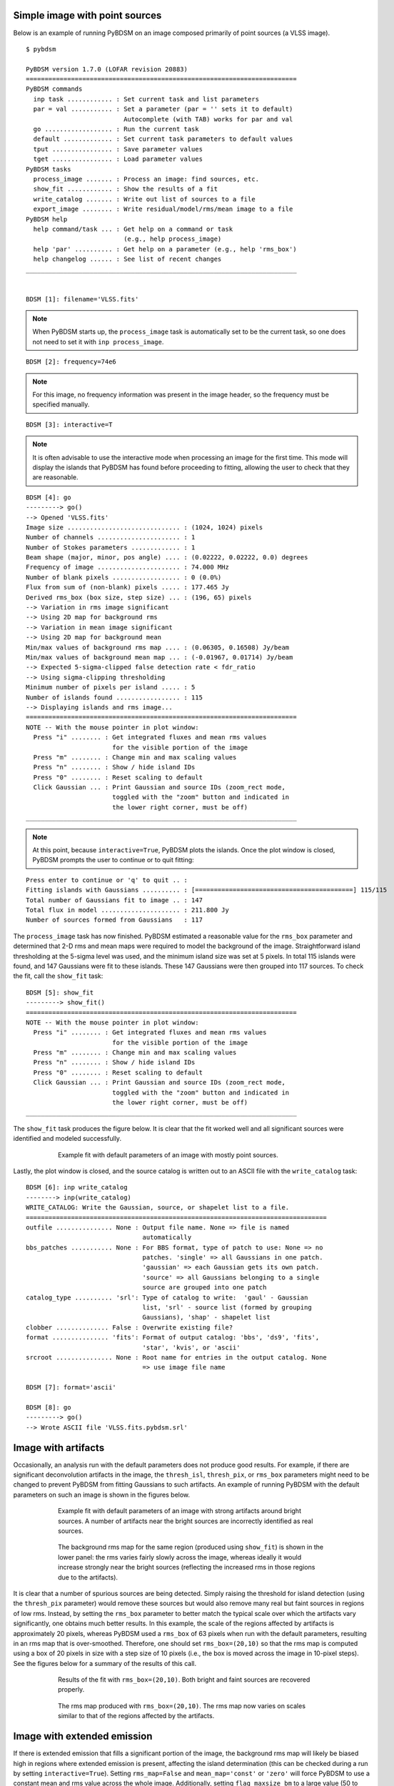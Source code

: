 .. _simple_example:

Simple image with point sources
-------------------------------
Below is an example of running PyBDSM on an image composed primarily of point sources (a VLSS image).

::

    $ pybdsm

    PyBDSM version 1.7.0 (LOFAR revision 20883)
    ========================================================================
    PyBDSM commands
      inp task ............ : Set current task and list parameters
      par = val ........... : Set a parameter (par = '' sets it to default)
                              Autocomplete (with TAB) works for par and val
      go .................. : Run the current task
      default ............. : Set current task parameters to default values
      tput ................ : Save parameter values
      tget ................ : Load parameter values
    PyBDSM tasks
      process_image ....... : Process an image: find sources, etc.
      show_fit ............ : Show the results of a fit
      write_catalog ....... : Write out list of sources to a file
      export_image ........ : Write residual/model/rms/mean image to a file
    PyBDSM help
      help command/task ... : Get help on a command or task
                              (e.g., help process_image)
      help 'par' .......... : Get help on a parameter (e.g., help 'rms_box')
      help changelog ...... : See list of recent changes
    ________________________________________________________________________


    BDSM [1]: filename='VLSS.fits'

.. note::

    When PyBDSM starts up, the ``process_image`` task is automatically set to be the current task, so one does not need to set it with ``inp process_image``.

::

    BDSM [2]: frequency=74e6

.. note::

    For this image, no frequency information was present in the image header, so the frequency must be specified manually.

::

    BDSM [3]: interactive=T

.. note::

    It is often advisable to use the interactive mode when processing an image for the first time. This mode will display the islands that PyBDSM has found before proceeding to fitting, allowing the user to check that they are reasonable.

::

    BDSM [4]: go
    ---------> go()
    --> Opened 'VLSS.fits'
    Image size .............................. : (1024, 1024) pixels
    Number of channels ...................... : 1
    Number of Stokes parameters ............. : 1
    Beam shape (major, minor, pos angle) .... : (0.02222, 0.02222, 0.0) degrees
    Frequency of image ...................... : 74.000 MHz
    Number of blank pixels .................. : 0 (0.0%)
    Flux from sum of (non-blank) pixels ..... : 177.465 Jy
    Derived rms_box (box size, step size) ... : (196, 65) pixels
    --> Variation in rms image significant
    --> Using 2D map for background rms
    --> Variation in mean image significant
    --> Using 2D map for background mean
    Min/max values of background rms map .... : (0.06305, 0.16508) Jy/beam
    Min/max values of background mean map ... : (-0.01967, 0.01714) Jy/beam
    --> Expected 5-sigma-clipped false detection rate < fdr_ratio
    --> Using sigma-clipping thresholding
    Minimum number of pixels per island ..... : 5
    Number of islands found ................. : 115
    --> Displaying islands and rms image...
    ========================================================================
    NOTE -- With the mouse pointer in plot window:
      Press "i" ........ : Get integrated fluxes and mean rms values
                           for the visible portion of the image
      Press "m" ........ : Change min and max scaling values
      Press "n" ........ : Show / hide island IDs
      Press "0" ........ : Reset scaling to default
      Click Gaussian ... : Print Gaussian and source IDs (zoom_rect mode,
                           toggled with the "zoom" button and indicated in
                           the lower right corner, must be off)
    ________________________________________________________________________

.. note::

    At this point, because ``interactive=True``, PyBDSM plots the islands. Once the plot window is closed, PyBDSM prompts the user to continue or to quit fitting:

::

    Press enter to continue or 'q' to quit .. :
    Fitting islands with Gaussians .......... : [==========================================] 115/115
    Total number of Gaussians fit to image .. : 147
    Total flux in model ..................... : 211.800 Jy
    Number of sources formed from Gaussians   : 117


The ``process_image`` task has now finished. PyBDSM estimated a reasonable value for the ``rms_box`` parameter and determined that 2-D rms and mean maps were required to model the background of the image. Straightforward island thresholding at the 5-sigma level was used, and the minimum island size was set at 5 pixels. In total 115 islands were found, and 147 Gaussians were fit to these islands. These 147 Gaussians were then grouped into 117 sources. To check the fit, call the ``show_fit`` task:

::

    BDSM [5]: show_fit
    ---------> show_fit()
    ========================================================================
    NOTE -- With the mouse pointer in plot window:
      Press "i" ........ : Get integrated fluxes and mean rms values
                           for the visible portion of the image
      Press "m" ........ : Change min and max scaling values
      Press "n" ........ : Show / hide island IDs
      Press "0" ........ : Reset scaling to default
      Click Gaussian ... : Print Gaussian and source IDs (zoom_rect mode,
                           toggled with the "zoom" button and indicated in
                           the lower right corner, must be off)
    ________________________________________________________________________

The ``show_fit`` task produces the figure below. It is clear that the fit worked well and all significant sources were identified and modeled successfully.

.. figure:: pt_src_example.png
   :scale: 40 %
   :figwidth: 75 %
   :align: center
   :alt: example output

   Example fit with default parameters of an image with mostly point sources.

Lastly, the plot window is closed, and the source catalog is written out to an ASCII file with the ``write_catalog`` task:

::

    BDSM [6]: inp write_catalog
    --------> inp(write_catalog)
    WRITE_CATALOG: Write the Gaussian, source, or shapelet list to a file.
    ================================================================================
    outfile ............... None : Output file name. None => file is named
                                   automatically
    bbs_patches ........... None : For BBS format, type of patch to use: None => no
                                   patches. 'single' => all Gaussians in one patch.
                                   'gaussian' => each Gaussian gets its own patch.
                                   'source' => all Gaussians belonging to a single
                                   source are grouped into one patch
    catalog_type .......... 'srl': Type of catalog to write:  'gaul' - Gaussian
                                   list, 'srl' - source list (formed by grouping
                                   Gaussians), 'shap' - shapelet list
    clobber .............. False : Overwrite existing file?
    format ............... 'fits': Format of output catalog: 'bbs', 'ds9', 'fits',
                                   'star', 'kvis', or 'ascii'
    srcroot ............... None : Root name for entries in the output catalog. None
                                   => use image file name

    BDSM [7]: format='ascii'

    BDSM [8]: go
    ---------> go()
    --> Wrote ASCII file 'VLSS.fits.pybdsm.srl'



Image with artifacts
--------------------
Occasionally, an analysis run with the default parameters does not produce good results. For example, if there are significant deconvolution artifacts in the image, the ``thresh_isl``, ``thresh_pix``, or ``rms_box`` parameters might need to be changed to prevent PyBDSM from fitting Gaussians to such artifacts. An example of running PyBDSM with the default parameters on such an image is shown in the figures below.

.. figure:: art_fit_def.png
   :scale: 50 %
   :figwidth: 75 %
   :align: center
   :alt: example output

   Example fit with default parameters of an image with strong artifacts around bright sources. A number of artifacts near the bright sources are incorrectly identified as real sources.

.. figure:: art_rms_def.png
   :scale: 70 %
   :figwidth: 75 %
   :align: center
   :alt: example output

   The background rms map for the same region (produced using ``show_fit``) is shown in the lower panel: the rms varies fairly slowly across the image, whereas ideally it would increase strongly near the bright sources (reflecting the increased rms in those regions due to the artifacts).

It is clear that a number of spurious sources are being detected. Simply raising the threshold for island detection (using the ``thresh_pix`` parameter) would remove these sources but would also remove many real but faint sources in regions of low rms. Instead, by setting the ``rms_box`` parameter to better match the typical scale over which the artifacts vary significantly, one obtains much better results. In this example, the scale of the regions affected by artifacts is approximately 20 pixels, whereas PyBDSM used a ``rms_box`` of 63 pixels when run with the default parameters, resulting in an rms map that is over-smoothed. Therefore, one should set ``rms_box=(20,10)`` so that the rms map is computed using a box of 20 pixels in size with a step size of 10 pixels (i.e., the box is moved across the image in 10-pixel steps). See the figures below for a summary of the results of this call.

.. figure:: art_fit_alt.png
   :scale: 50 %
   :figwidth: 75 %
   :align: center
   :alt: example output

   Results of the fit with ``rms_box=(20,10)``. Both bright and faint sources are recovered properly.

.. figure:: art_rms_alt.png
   :scale: 70 %
   :figwidth: 75 %
   :align: center
   :alt: example output

   The rms map produced with ``rms_box=(20,10)``. The rms map now varies on scales similar to that of the regions affected by the artifacts.


Image with extended emission
----------------------------
If there is extended emission that fills a significant portion of the image, the background rms map will likely be biased high in regions where extended emission is present, affecting the island determination (this can be checked during a run by setting ``interactive=True``). Setting ``rms_map=False`` and ``mean_map='const'`` or ``'zero'`` will force PyBDSM to use a constant mean and rms value across the whole image. Additionally, setting ``flag_maxsize_bm`` to a large value (50 to 100) will allow large Gaussians to be fit, and setting ``atrous_do=True`` will fit Gaussians of various scales to the residual image to recover extended emission missed in the standard fitting. Depending on the source structure, the ``thresh_isl`` and ``thresh_pix`` parameters may also have to be adjusted as well to ensure that PyBDSM finds and fits islands of emission properly. An example analysis of an image with significant extended emission is shown below. Note that large, complex sources can require a long time to fit (on the order of hours).

.. figure:: HydraA_74MHz_fit.png
   :scale: 40 %
   :figwidth: 75 %
   :align: center
   :alt: example output

   Example fit of an image of Hydra A with ``rms_map=False``, ``mean_map='zero'``, ``flag_maxsize_bm=50`` and ``atrous_do=True``. The values of ``thresh_isl`` and ``thresh_pix`` were adjusted before fitting (by setting ``interactive=True``) to obtain an island that enclosed all significant emission.


.. _script_example:

Scripting example
-----------------
You can use the complete functionality of PyBDSM within Python scripts (see :ref:`scripting` for details). Scripting can be useful, for example, if you have a large number of images or if PyBDSM needs to be called as part of an automated reduction. Below is a short example of using PyBDSM to find sources in a number of images automatically. In this example, the best reduction parameters were determined beforehand for a representative image and saved to a PyBDSM save file using the ``tput`` command (see :ref:`commands` for details).

.. note::

     If you are working on the LOFAR CEP I/II clusters, then at some point before running the script, you will need to do::

        $ use LofIm

::

    # pybdsm_example.py
    #
    # This script fits a number of images automatically, writing out source
    # catalogs and residual and model images for each input image. Call it
    # with "python pybdsm_example.py"

    from lofar import bdsm

    # Define the list of images to process and the parameter save file
    input_images = ['a2597.fits', 'a2256_1.fits', 'a2256_2.fits',
                     'a2256_3.fits', 'a2256_4.fits', 'a2256_5.fits']
    save_file = 'a2256.sav'

    # Now loop over the input images and process them
    for input_image in input_images:

        if input_image == 'a2597.fits':
            # For this one image, run with different parameters.
            # Note that the image name is the first argument to
            # process_image:
            img = bdsm.process_image(input_image, rms_box=(100,20))

        else:
            # For the other images, use the 'a2256.sav` parameter save file.
            # The quiet argument is used to supress output to the terminal
            # (it still goes to the log file).
            # Note: when a save file is used, it must be given first in the
            # call to process_image:
            img = bdsm.process_image(save_file, filename=input_image, quiet=True)

        # Write the source list catalog. File is named automatically.
        img.write_catalog(format='fits', catalog_type='srl')

        # Write the residual image. File is name automatically.
        img.export_image(img_type='gaus_resid')

        # Write the model image. File name is specified.
        img.export_image(img_type='gaus_model', outfile=input_image+'.model')


.. _samp_example:

Using SAMP interoperability
---------------------------
PyBDSM supports SAMP (Simple Application Messaging Protocol) to provide interoperability to other applications, such as TOPCAT [#f1]_, ds9 [#f2]_, and Aladin [#f3]_. To use this functionality, a SAMP hub must be running (both TOPCAT and Aladin come with SAMP hubs). Below is an example of using PyBDSM with TOPCAT. In this example, it is assumed that an image has already been processed with ``process_image``.

::

    BDSM [1]: process_image('VLSS.fits')
    ...

At this point, make sure that TOPCAT is started and its SAMP hub is running (activated by clicking the "Attempt to connect to SAMP hub" icon in the lower right-hand corner and selecting "Start internal hub"). Next, we send the PyBDSM source list to TOPCAT with ``write_catalog``:

::

    BSDM [2]: inp write_catalog
    --------> inp(write_catalog)
    WRITE_CATALOG: Write the Gaussian, source, or shapelet list to a file.
    ================================================================================
    outfile ............... None : Output file name. None => file is named
                                   automatically; 'SAMP' => send to SAMP hub (e.g.,
                                   to TOPCAT, ds9, or Aladin)
    bbs_patches ........... None : For BBS format, type of patch to use: None => no
                                   patches. 'single' => all Gaussians in one patch.
                                   'gaussian' => each Gaussian gets its own patch.
                                   'source' => all Gaussians belonging to a single
                                   source are grouped into one patch
    catalog_type .......... 'srl': Type of catalog to write:  'gaul' - Gaussian
                                   list, 'srl' - source list (formed by grouping
                                   Gaussians), 'shap' - shapelet list
    clobber .............. False : Overwrite existing file?
    format ............... 'fits': Format of output catalog: 'bbs', 'ds9', 'fits',
                                   'star', 'kvis', or 'ascii'
    srcroot ............... None : Root name for entries in the output catalog. None
                                   => use image file name

    BDSM [3]: outfile='SAMP'

    BDSM [4]: go
    ---------> go()
    --> Table sent to SAMP hub.

TOPCAT should automatically load the table. Double-click on the table name in TOPCAT to open the table viewer. We can use now the ``show_fit`` task to highlight the table row that corresponds to a source of interest. To do this, we start ``show_fit`` with ``broadcast = True``:

::

    BDSM [6]: show_fit(broadcast=T)
    ========================================================================
    NOTE -- With the mouse pointer in plot window:
      Press "i" ........ : Get integrated flux densities and mean rms
                           values for the visible portion of the image
      Press "m" ........ : Change min and max scaling values
      Press "n" ........ : Show / hide island IDs
      Press "0" ........ : Reset scaling to default
      Click Gaussian ... : Print Gaussian and source IDs (zoom_rect mode,
                           toggled with the "zoom" button and indicated in
                           the lower right corner, must be off)
    ________________________________________________________________________

Now, clicking on a Gaussian will highlight the row corresponding to the source to which the Gaussian belongs. Gaussian catalogs (i.e., made with ``catalog_type='srl'`` in ``write_catalog``) are also supported (and may be used simultaneously in TOPCAT with source catalogs).

Images can be sent to ds9 or Aladin using the ``export_image`` task in the same way (with ``outfile = 'SAMP'``). Furthermore, if an image was sent, clicking on a Gaussian in the ``show_fit`` window will tell ds9 or Aladin to center their view on the coordinates of the Gaussian's center.


.. rubric:: Footnotes
.. [#f1] http://www.star.bristol.ac.uk/~mbt/topcat/
.. [#f2] http://hea-www.harvard.edu/RD/ds9/site/Home.html
.. [#f3] http://aladin.u-strasbg.fr
